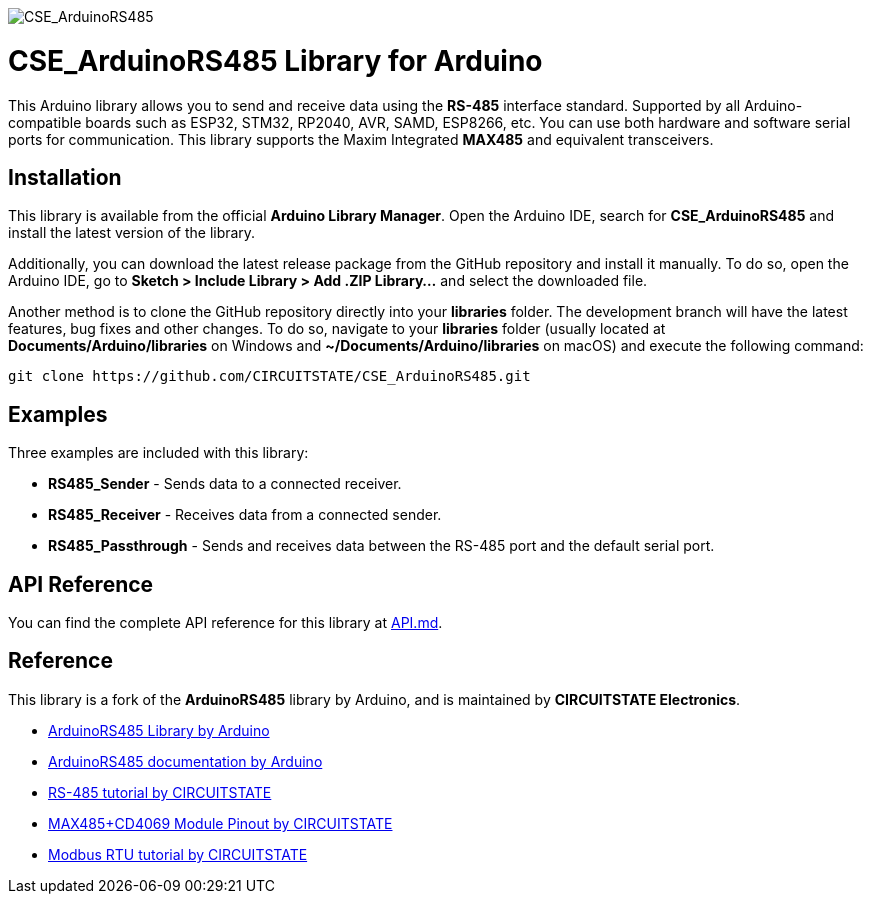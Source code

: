 :repository-owner: CIRCUITSTATE
:repository-name: CSE_ArduinoRS485
:repository-version: 1.0.12

image::https://socialify.git.ci/CIRCUITSTATE/CSE_ArduinoRS485/image?description=1&font=KoHo&forks=1&issues=1&logo=https%3A%2F%2Fwww.circuitstate.com%2Fwp-content%2Fuploads%2F2024%2F05%2FCIRCUITSTATE-R-Emblem-20052024-2.svg&name=1&pattern=Circuit%20Board&pulls=1&stargazers=1&theme=Auto[CSE_ArduinoRS485]

= {repository-name} Library for Arduino =

This Arduino library allows you to send and receive data using the **RS-485** interface standard. Supported by all Arduino-compatible boards such as ESP32, STM32, RP2040, AVR, SAMD, ESP8266, etc. You can use both hardware and software serial ports for communication. This library supports the Maxim Integrated **MAX485** and equivalent transceivers.

== Installation ==

This library is available from the official **Arduino Library Manager**. Open the Arduino IDE, search for **{repository-name}** and install the latest version of the library.

Additionally, you can download the latest release package from the GitHub repository and install it manually. To do so, open the Arduino IDE, go to **Sketch > Include Library > Add .ZIP Library...** and select the downloaded file.

Another method is to clone the GitHub repository directly into your **libraries** folder. The development branch will have the latest features, bug fixes and other changes. To do so, navigate to your **libraries** folder (usually located at **Documents/Arduino/libraries** on Windows and **~/Documents/Arduino/libraries** on macOS) and execute the following command:

[source,bash]
----
git clone https://github.com/CIRCUITSTATE/CSE_ArduinoRS485.git
----

== Examples ==
Three examples are included with this library:

  * **RS485_Sender** - Sends data to a connected receiver.
  * **RS485_Receiver** - Receives data from a connected sender.
  * **RS485_Passthrough** - Sends and receives data between the RS-485 port and the default serial port.

== API Reference ==

You can find the complete API reference for this library at link:docs/api.md[API.md].

== Reference ==

This library is a fork of the **ArduinoRS485** library by Arduino, and is maintained by **CIRCUITSTATE Electronics**.

* https://github.com/arduino-libraries/ArduinoRS485[ArduinoRS485 Library by Arduino]
* https://www.arduino.cc/reference/en/libraries/arduinors485/[ArduinoRS485 documentation by Arduino]
* https://www.circuitstate.com/tutorials/what-is-rs-485-how-to-use-max485-with-arduino-for-reliable-long-distance-serial-communication/[RS-485 tutorial by CIRCUITSTATE]
* https://www.circuitstate.com/pinouts/max485-cd4069-rs-485-module-with-auto-data-direction-control-pinout-diagram-and-pin-reference/[MAX485+CD4069 Module Pinout by CIRCUITSTATE]
* https://www.circuitstate.com/tutorials/what-is-modbus-communication-protocol-and-how-to-implement-modbus-rtu-with-arduino/[Modbus RTU tutorial by CIRCUITSTATE]

